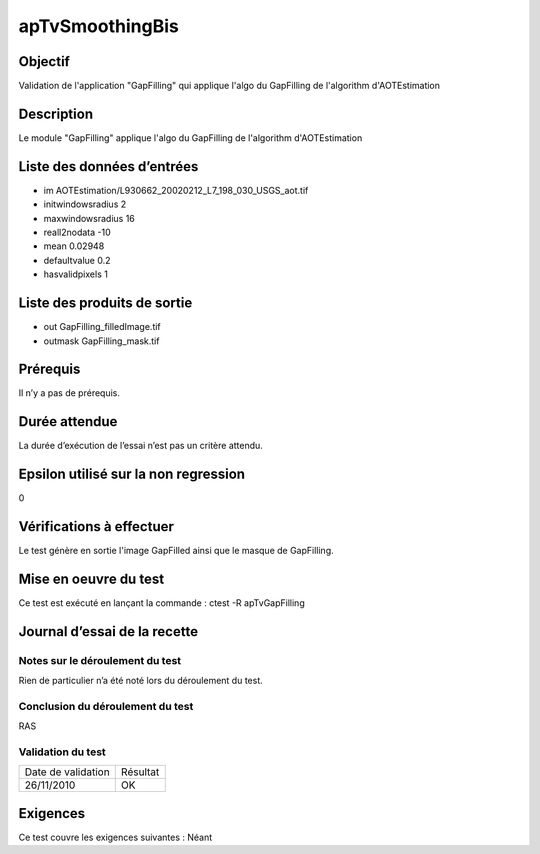 apTvSmoothingBis
~~~~~~~~~~~~~~~~

Objectif
********
Validation de l'application "GapFilling" qui applique l'algo du GapFilling de l'algorithm d'AOTEstimation

Description
***********

Le module "GapFilling" applique l'algo du GapFilling de l'algorithm d'AOTEstimation


Liste des données d’entrées
***************************

- im AOTEstimation/L930662_20020212_L7_198_030_USGS_aot.tif
- initwindowsradius 2
- maxwindowsradius 16
- reall2nodata -10
- mean 0.02948
- defaultvalue 0.2
- hasvalidpixels 1


Liste des produits de sortie
****************************
  
- out GapFilling_filledImage.tif
- outmask GapFilling_mask.tif

Prérequis
*********
Il n’y a pas de prérequis.

Durée attendue
***************
La durée d’exécution de l’essai n’est pas un critère attendu.

Epsilon utilisé sur la non regression
*************************************
0

Vérifications à effectuer
**************************
Le test génère en sortie l'image GapFilled ainsi que le masque de GapFilling.

Mise en oeuvre du test
**********************

Ce test est exécuté en lançant la commande :
ctest -R apTvGapFilling

Journal d’essai de la recette
*****************************

Notes sur le déroulement du test
--------------------------------
Rien de particulier n’a été noté lors du déroulement du test.

Conclusion du déroulement du test
---------------------------------
RAS

Validation du test
------------------

================== =================
Date de validation    Résultat
26/11/2010              OK
================== =================

Exigences
*********
Ce test couvre les exigences suivantes :
Néant
